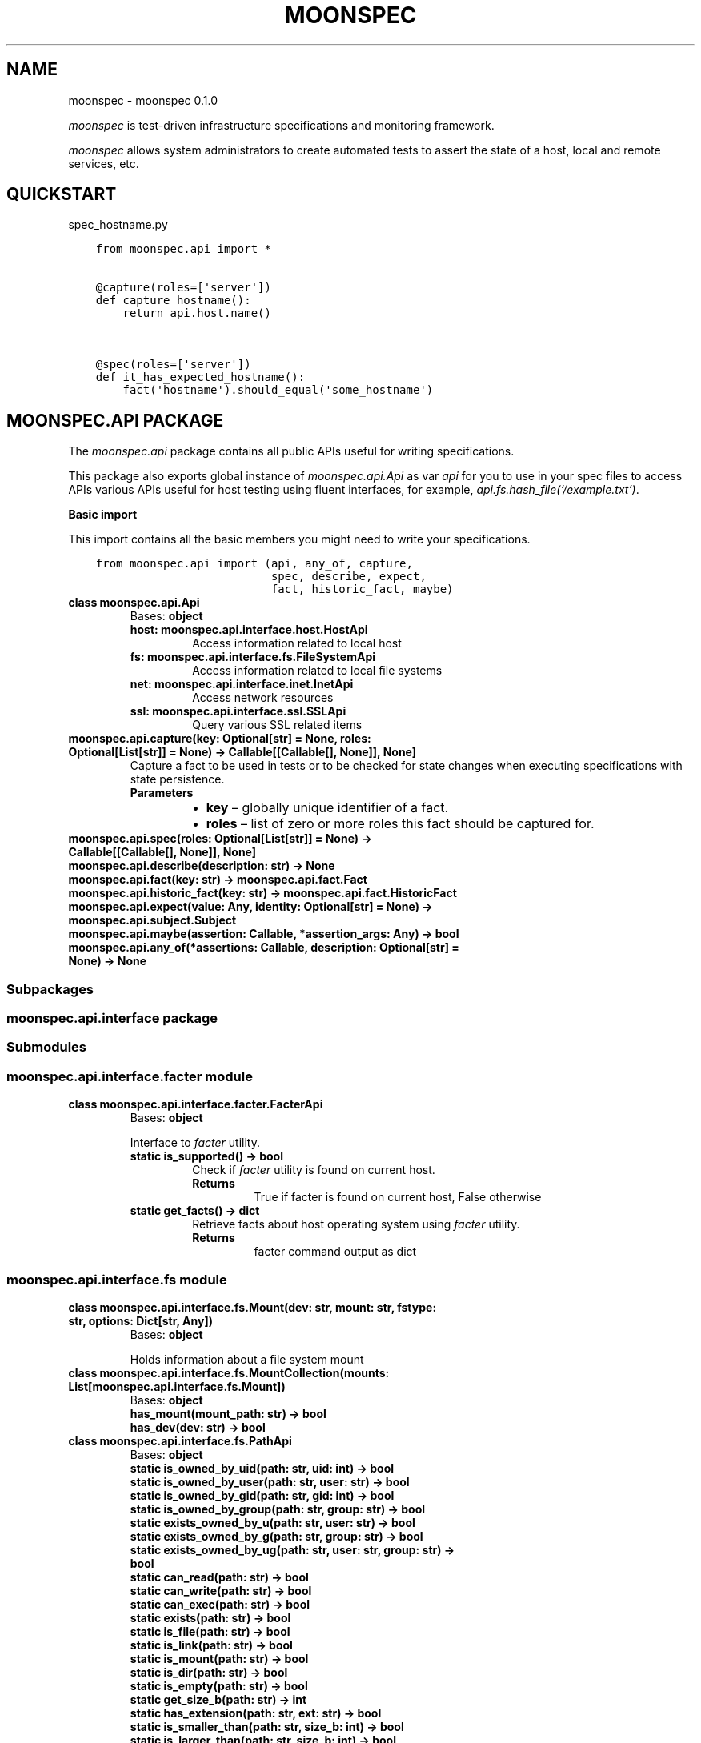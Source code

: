 .\" Man page generated from reStructuredText.
.
.TH "MOONSPEC" "1" "Mar 20, 2021" "" "moonspec"
.SH NAME
moonspec \- moonspec 0.1.0
.
.nr rst2man-indent-level 0
.
.de1 rstReportMargin
\\$1 \\n[an-margin]
level \\n[rst2man-indent-level]
level margin: \\n[rst2man-indent\\n[rst2man-indent-level]]
-
\\n[rst2man-indent0]
\\n[rst2man-indent1]
\\n[rst2man-indent2]
..
.de1 INDENT
.\" .rstReportMargin pre:
. RS \\$1
. nr rst2man-indent\\n[rst2man-indent-level] \\n[an-margin]
. nr rst2man-indent-level +1
.\" .rstReportMargin post:
..
.de UNINDENT
. RE
.\" indent \\n[an-margin]
.\" old: \\n[rst2man-indent\\n[rst2man-indent-level]]
.nr rst2man-indent-level -1
.\" new: \\n[rst2man-indent\\n[rst2man-indent-level]]
.in \\n[rst2man-indent\\n[rst2man-indent-level]]u
..
.sp
\fImoonspec\fP is test\-driven infrastructure specifications and monitoring framework.
.sp
\fImoonspec\fP allows system administrators to create automated tests to assert the state of a host,
local and remote services, etc.
.SH QUICKSTART
.sp
spec_hostname.py
.INDENT 0.0
.INDENT 3.5
.sp
.nf
.ft C
from moonspec.api import *


@capture(roles=[\(aqserver\(aq])
def capture_hostname():
    return api.host.name()


@spec(roles=[\(aqserver\(aq])
def it_has_expected_hostname():
    fact(\(aqhostname\(aq).should_equal(\(aqsome_hostname\(aq)
.ft P
.fi
.UNINDENT
.UNINDENT
.SH MOONSPEC.API PACKAGE
.sp
The \fImoonspec.api\fP package contains all public APIs useful for writing specifications.
.sp
This package also exports global instance of \fImoonspec.api.Api\fP as var \fIapi\fP for you to use in your spec files to
access APIs various APIs useful for host testing using fluent interfaces, for example,
\fIapi.fs.hash_file(‘/example.txt’)\fP\&.
.sp
\fBBasic import\fP
.sp
This import contains all the basic members you might need to write your specifications.
.INDENT 0.0
.INDENT 3.5
.sp
.nf
.ft C
from moonspec.api import (api, any_of, capture,
                          spec, describe, expect,
                          fact, historic_fact, maybe)
.ft P
.fi
.UNINDENT
.UNINDENT
.INDENT 0.0
.TP
.B class moonspec.api.Api
Bases: \fBobject\fP
.INDENT 7.0
.TP
.B host: moonspec.api.interface.host.HostApi
Access information related to local host
.UNINDENT
.INDENT 7.0
.TP
.B fs: moonspec.api.interface.fs.FileSystemApi
Access information related to local file systems
.UNINDENT
.INDENT 7.0
.TP
.B net: moonspec.api.interface.inet.InetApi
Access network resources
.UNINDENT
.INDENT 7.0
.TP
.B ssl: moonspec.api.interface.ssl.SSLApi
Query various SSL related items
.UNINDENT
.UNINDENT
.INDENT 0.0
.TP
.B moonspec.api.capture(key: Optional[str] = None, roles: Optional[List[str]] = None) -> Callable[[Callable[], None]], None]
Capture a fact to be used in tests or to be checked for state changes when executing
specifications with state persistence.
.INDENT 7.0
.TP
.B Parameters
.INDENT 7.0
.IP \(bu 2
\fBkey\fP – globally unique identifier of a fact.
.IP \(bu 2
\fBroles\fP – list of zero or more roles this fact should be captured for.
.UNINDENT
.UNINDENT
.UNINDENT
.INDENT 0.0
.TP
.B moonspec.api.spec(roles: Optional[List[str]] = None) -> Callable[[Callable[], None]], None]
.UNINDENT
.INDENT 0.0
.TP
.B moonspec.api.describe(description: str) -> None
.UNINDENT
.INDENT 0.0
.TP
.B moonspec.api.fact(key: str) -> moonspec.api.fact.Fact
.UNINDENT
.INDENT 0.0
.TP
.B moonspec.api.historic_fact(key: str) -> moonspec.api.fact.HistoricFact
.UNINDENT
.INDENT 0.0
.TP
.B moonspec.api.expect(value: Any, identity: Optional[str] = None) -> moonspec.api.subject.Subject
.UNINDENT
.INDENT 0.0
.TP
.B moonspec.api.maybe(assertion: Callable, *assertion_args: Any) -> bool
.UNINDENT
.INDENT 0.0
.TP
.B moonspec.api.any_of(*assertions: Callable, description: Optional[str] = None) -> None
.UNINDENT
.SS Subpackages
.SS moonspec.api.interface package
.SS Submodules
.SS moonspec.api.interface.facter module
.INDENT 0.0
.TP
.B class moonspec.api.interface.facter.FacterApi
Bases: \fBobject\fP
.sp
Interface to \fIfacter\fP utility.
.INDENT 7.0
.TP
.B static is_supported() -> bool
Check if \fIfacter\fP utility is found on current host.
.INDENT 7.0
.TP
.B Returns
True if facter is found on current host, False otherwise
.UNINDENT
.UNINDENT
.INDENT 7.0
.TP
.B static get_facts() -> dict
Retrieve facts about host operating system using \fIfacter\fP utility.
.INDENT 7.0
.TP
.B Returns
facter command output as dict
.UNINDENT
.UNINDENT
.UNINDENT
.SS moonspec.api.interface.fs module
.INDENT 0.0
.TP
.B class moonspec.api.interface.fs.Mount(dev: str, mount: str, fstype: str, options: Dict[str, Any])
Bases: \fBobject\fP
.sp
Holds information about a file system mount
.UNINDENT
.INDENT 0.0
.TP
.B class moonspec.api.interface.fs.MountCollection(mounts: List[moonspec.api.interface.fs.Mount])
Bases: \fBobject\fP
.INDENT 7.0
.TP
.B has_mount(mount_path: str) -> bool
.UNINDENT
.INDENT 7.0
.TP
.B has_dev(dev: str) -> bool
.UNINDENT
.UNINDENT
.INDENT 0.0
.TP
.B class moonspec.api.interface.fs.PathApi
Bases: \fBobject\fP
.INDENT 7.0
.TP
.B static is_owned_by_uid(path: str, uid: int) -> bool
.UNINDENT
.INDENT 7.0
.TP
.B static is_owned_by_user(path: str, user: str) -> bool
.UNINDENT
.INDENT 7.0
.TP
.B static is_owned_by_gid(path: str, gid: int) -> bool
.UNINDENT
.INDENT 7.0
.TP
.B static is_owned_by_group(path: str, group: str) -> bool
.UNINDENT
.INDENT 7.0
.TP
.B static exists_owned_by_u(path: str, user: str) -> bool
.UNINDENT
.INDENT 7.0
.TP
.B static exists_owned_by_g(path: str, group: str) -> bool
.UNINDENT
.INDENT 7.0
.TP
.B static exists_owned_by_ug(path: str, user: str, group: str) -> bool
.UNINDENT
.INDENT 7.0
.TP
.B static can_read(path: str) -> bool
.UNINDENT
.INDENT 7.0
.TP
.B static can_write(path: str) -> bool
.UNINDENT
.INDENT 7.0
.TP
.B static can_exec(path: str) -> bool
.UNINDENT
.INDENT 7.0
.TP
.B static exists(path: str) -> bool
.UNINDENT
.INDENT 7.0
.TP
.B static is_file(path: str) -> bool
.UNINDENT
.INDENT 7.0
.TP
.B static is_link(path: str) -> bool
.UNINDENT
.INDENT 7.0
.TP
.B static is_mount(path: str) -> bool
.UNINDENT
.INDENT 7.0
.TP
.B static is_dir(path: str) -> bool
.UNINDENT
.INDENT 7.0
.TP
.B static is_empty(path: str) -> bool
.UNINDENT
.INDENT 7.0
.TP
.B static get_size_b(path: str) -> int
.UNINDENT
.INDENT 7.0
.TP
.B static has_extension(path: str, ext: str) -> bool
.UNINDENT
.INDENT 7.0
.TP
.B static is_smaller_than(path: str, size_b: int) -> bool
.UNINDENT
.INDENT 7.0
.TP
.B static is_larger_than(path: str, size_b: int) -> bool
.UNINDENT
.INDENT 7.0
.TP
.B static is_of_size(path: str, size_b: int) -> bool
.UNINDENT
.UNINDENT
.INDENT 0.0
.TP
.B class moonspec.api.interface.fs.FileSystemApi
Bases: \fBobject\fP
.INDENT 7.0
.TP
.B Variables
\fBpath\fP – PathApi: instance of PathApi
.UNINDENT
.INDENT 7.0
.TP
.B static stat(path: str) -> os.stat_result
.UNINDENT
.INDENT 7.0
.TP
.B static hash_file(path: str, *hash_names: str) -> Union[str, Dict[str, str]]
.UNINDENT
.INDENT 7.0
.TP
.B static all_files_in(path: str, matcher: Union[Callable[[str], bool], re.Pattern]) -> List[str]
.UNINDENT
.INDENT 7.0
.TP
.B static line_in_file(path: str, matcher: Union[Callable[[str], bool], re.Pattern]) -> Union[bool, str]
.UNINDENT
.INDENT 7.0
.TP
.B static lines_in_file(path: str, matcher: Union[Callable[[str], bool], re.Pattern]) -> List[str]
.UNINDENT
.INDENT 7.0
.TP
.B static space_free(path: str) -> int
.UNINDENT
.INDENT 7.0
.TP
.B static space_used(path: str) -> int
.UNINDENT
.INDENT 7.0
.TP
.B static space_total(path: str) -> int
.UNINDENT
.INDENT 7.0
.TP
.B static space_gt_threshold(path: str, threshold_percent: Union[float, int]) -> bool
.UNINDENT
.INDENT 7.0
.TP
.B static mounts() -> moonspec.api.interface.fs.MountCollection
.UNINDENT
.UNINDENT
.SS moonspec.api.interface.host module
.INDENT 0.0
.TP
.B class moonspec.api.interface.host.HostUser
Bases: \fBobject\fP
.UNINDENT
.INDENT 0.0
.TP
.B class moonspec.api.interface.host.HostGroup
Bases: \fBobject\fP
.UNINDENT
.INDENT 0.0
.TP
.B class moonspec.api.interface.host.HostApi
Bases: \fBobject\fP
.INDENT 7.0
.TP
.B static username() -> str
.UNINDENT
.INDENT 7.0
.TP
.B static fqdn() -> str
.UNINDENT
.INDENT 7.0
.TP
.B static name() -> str
.UNINDENT
.INDENT 7.0
.TP
.B static user_exists(user: str) -> bool
.UNINDENT
.INDENT 7.0
.TP
.B static group_exists(group: str) -> bool
.UNINDENT
.INDENT 7.0
.TP
.B static users() -> List[moonspec.api.interface.host.HostUser]
.UNINDENT
.INDENT 7.0
.TP
.B static groups() -> List[moonspec.api.interface.host.HostGroup]
.UNINDENT
.INDENT 7.0
.TP
.B static cpu_count() -> int
.UNINDENT
.UNINDENT
.SS moonspec.api.interface.inet module
.INDENT 0.0
.TP
.B class moonspec.api.interface.inet.InetApi
Bases: \fBobject\fP
.INDENT 7.0
.TP
.B static tcp_check_open(host: str, port: int, timeout_ms: int = 1000) -> bool
.UNINDENT
.INDENT 7.0
.TP
.B static tcp_latency(host: str, port: int, timeout_ms: int = 1000) -> float
.UNINDENT
.INDENT 7.0
.TP
.B static tcp_latency_avg(host: str, port: int, runs: int = 5, timeout_ms: int = 1000, delay_ms: int = 100) -> float
.UNINDENT
.UNINDENT
.SS moonspec.api.interface.libvirtd module
.INDENT 0.0
.TP
.B class moonspec.api.interface.libvirtd.LibvirtApi
Bases: \fBobject\fP
.INDENT 7.0
.TP
.B static ro() -> libvirt.virConnect
.UNINDENT
.INDENT 7.0
.TP
.B static admin() -> libvirt.virConnect
.UNINDENT
.UNINDENT
.SS moonspec.api.interface.osqueryd module
.INDENT 0.0
.TP
.B class moonspec.api.interface.osqueryd.OSQueryApi
Bases: \fBobject\fP
.INDENT 7.0
.TP
.B static supports() -> bool
.UNINDENT
.INDENT 7.0
.TP
.B static client() -> osquery.extensions.ExtensionManager.Client
.UNINDENT
.INDENT 7.0
.TP
.B static query(query: str) -> Optional[Union[Dict, List, float, int, bool]]
.UNINDENT
.UNINDENT
.SS moonspec.api.interface.ssl module
.INDENT 0.0
.TP
.B class moonspec.api.interface.ssl.SSLApi
Bases: \fBobject\fP
.INDENT 7.0
.TP
.B static get_remote_x509(host: str, port: int, verify: bool = True, timeout_ms: int = 1000) -> Union[cryptography.x509.base.Certificate, None, bool]
.INDENT 7.0
.TP
.B Parameters
.INDENT 7.0
.IP \(bu 2
\fBhost\fP – 
.IP \(bu 2
\fBport\fP – 
.IP \(bu 2
\fBverify\fP – 
.IP \(bu 2
\fBtimeout_ms\fP – 
.UNINDENT
.TP
.B Returns
Instance of Certificate, None if certificate can’t be retrieved, or False if verify=True, and
certificate is invalid.
.UNINDENT
.UNINDENT
.UNINDENT
.SS moonspec.api.interface.systemd module
.INDENT 0.0
.TP
.B class moonspec.api.interface.systemd.SystemdApi
Bases: \fBobject\fP
.sp
Interface to SystemD
.INDENT 7.0
.TP
.B static is_supported() -> bool
Check if SystemD is supported on this host
.INDENT 7.0
.TP
.B Returns
True if supported, False otherwise
.UNINDENT
.UNINDENT
.INDENT 7.0
.TP
.B static show(service: str) -> Dict[str, Any]
.UNINDENT
.INDENT 7.0
.TP
.B static is_active(service_name: str) -> bool
.UNINDENT
.INDENT 7.0
.TP
.B static is_enabled(service_name: str) -> bool
.UNINDENT
.INDENT 7.0
.TP
.B static get_service_state(service_name: str) -> Union[None, str]
.UNINDENT
.UNINDENT
.SS Submodules
.SS moonspec.api.fact module
.INDENT 0.0
.TP
.B class moonspec.api.fact.HistoricFact(key: str, value: Any)
Bases: \fI\%moonspec.api.subject.Subject\fP
.sp
A subject used to hold value of a fact from previous runs
.UNINDENT
.INDENT 0.0
.TP
.B class moonspec.api.fact.Fact(key: str, value: Any)
Bases: \fI\%moonspec.api.subject.Subject\fP
.sp
A subject used to hold state indicator of a system \- a fact
.INDENT 7.0
.TP
.B should_not_have_changed(missing_ok: bool = True) -> None
Verify if value of this fact has not changed over time
:param missing_ok: True if absent historic values should be ignored, False otherwise. By default, True.
:return: True if fact value has not changed when compared to current value (self vs historic)
.UNINDENT
.UNINDENT
.SS moonspec.api.subject module
.INDENT 0.0
.TP
.B class moonspec.api.subject.ComparatorExpectations(value)
Bases: \fBenum.Enum\fP
.sp
An enumeration.
.INDENT 7.0
.TP
.B ABSENT = 0
.UNINDENT
.INDENT 7.0
.TP
.B PRESENT = 1
.UNINDENT
.INDENT 7.0
.TP
.B EQUAL = 2
.UNINDENT
.INDENT 7.0
.TP
.B NOT_EQUAL = 3
.UNINDENT
.INDENT 7.0
.TP
.B NOT_CHANGED = 4
.UNINDENT
.INDENT 7.0
.TP
.B SELF_IS_NUMBER = 5
.UNINDENT
.INDENT 7.0
.TP
.B OTHER_IS_NUMBER = 6
.UNINDENT
.INDENT 7.0
.TP
.B LT = 7
.UNINDENT
.INDENT 7.0
.TP
.B GT = 8
.UNINDENT
.INDENT 7.0
.TP
.B LTE = 9
.UNINDENT
.INDENT 7.0
.TP
.B GTE = 10
.UNINDENT
.INDENT 7.0
.TP
.B EMPTY = 11
.UNINDENT
.INDENT 7.0
.TP
.B NOT_EMPTY = 12
.UNINDENT
.INDENT 7.0
.TP
.B CB = 13
.UNINDENT
.INDENT 7.0
.TP
.B TYPE = 14
.UNINDENT
.INDENT 7.0
.TP
.B ANY_OF = 15
.UNINDENT
.INDENT 7.0
.TP
.B NONE_OF = 16
.UNINDENT
.INDENT 7.0
.TP
.B CONTAIN_ANY_OF = 17
.UNINDENT
.INDENT 7.0
.TP
.B CONTAIN_NONE_OF = 18
.UNINDENT
.INDENT 7.0
.TP
.B CONTAIN_ALL_OF = 19
.UNINDENT
.INDENT 7.0
.TP
.B HAVE_KEYS = 20
.UNINDENT
.INDENT 7.0
.TP
.B NOT_HAVE_KEYS = 21
.UNINDENT
.INDENT 7.0
.TP
.B MATCH = 22
.UNINDENT
.INDENT 7.0
.TP
.B NOT_MATCH = 23
.UNINDENT
.INDENT 7.0
.TP
.B CONTAIN_MATCH = 24
.UNINDENT
.INDENT 7.0
.TP
.B NOT_CONTAIN_MATCH = 25
.UNINDENT
.INDENT 7.0
.TP
.B LENGTH = 26
.UNINDENT
.INDENT 7.0
.TP
.B NOT_LENGTH = 27
.UNINDENT
.UNINDENT
.INDENT 0.0
.TP
.B exception moonspec.api.subject.SubjectExpectationException(identity: Optional[str], expected_value: Any, actual_value: Any, expectation: Optional[moonspec.api.subject.ComparatorExpectations] = None)
Bases: \fBRuntimeError\fP
.UNINDENT
.INDENT 0.0
.TP
.B class moonspec.api.subject.Subject(value: Any, identity: Optional[str] = None)
Bases: \fBobject\fP
.INDENT 7.0
.TP
.B should_be_present() -> None
.UNINDENT
.INDENT 7.0
.TP
.B should_be_absent() -> None
.UNINDENT
.INDENT 7.0
.TP
.B should_equal(other: Any) -> None
.UNINDENT
.INDENT 7.0
.TP
.B should_not_equal(other: Any) -> None
.UNINDENT
.INDENT 7.0
.TP
.B should_be_empty() -> None
.UNINDENT
.INDENT 7.0
.TP
.B should_not_be_empty() -> None
.UNINDENT
.INDENT 7.0
.TP
.B should_be_lt(other: Any) -> None
.UNINDENT
.INDENT 7.0
.TP
.B should_be_gt(other: Any) -> None
.UNINDENT
.INDENT 7.0
.TP
.B should_be_lte(other: Any) -> None
.UNINDENT
.INDENT 7.0
.TP
.B should_be_gte(other: Any) -> None
.UNINDENT
.INDENT 7.0
.TP
.B should_be_true() -> None
.UNINDENT
.INDENT 7.0
.TP
.B should_be_false() -> None
.UNINDENT
.INDENT 7.0
.TP
.B should_be_any_of(*args: Any) -> None
.UNINDENT
.INDENT 7.0
.TP
.B should_be_none_of(*args: Any) -> None
.UNINDENT
.INDENT 7.0
.TP
.B should_contain_any_of(*args: Any) -> None
.UNINDENT
.INDENT 7.0
.TP
.B should_contain_none_of(*args: Any) -> None
.UNINDENT
.INDENT 7.0
.TP
.B should_contain_all_of(*args: Any) -> None
.UNINDENT
.INDENT 7.0
.TP
.B should_have_keys(*args: str) -> None
.UNINDENT
.INDENT 7.0
.TP
.B should_not_have_keys(*args: str) -> None
.UNINDENT
.INDENT 7.0
.TP
.B should_match(pattern: Union[re.Pattern, str]) -> None
.UNINDENT
.INDENT 7.0
.TP
.B should_not_match(pattern: Union[re.Pattern, str]) -> None
.UNINDENT
.INDENT 7.0
.TP
.B should_contain_match(pattern: Union[re.Pattern, str]) -> None
.UNINDENT
.INDENT 7.0
.TP
.B should_not_contain_match(pattern: Union[re.Pattern, str]) -> None
.UNINDENT
.INDENT 7.0
.TP
.B should_have_length(length: int) -> None
.UNINDENT
.INDENT 7.0
.TP
.B should_not_have_length(length: int) -> None
.UNINDENT
.INDENT 7.0
.TP
.B should(matcher: Callable[[Any], bool]) -> None
.UNINDENT
.INDENT 7.0
.TP
.B to_be_present() -> None
.UNINDENT
.INDENT 7.0
.TP
.B to_be_absent() -> None
.UNINDENT
.INDENT 7.0
.TP
.B to_equal(other: Any) -> None
.UNINDENT
.INDENT 7.0
.TP
.B to_not_equal(other: Any) -> None
.UNINDENT
.INDENT 7.0
.TP
.B to_be_empty() -> None
.UNINDENT
.INDENT 7.0
.TP
.B to_not_be_empty() -> None
.UNINDENT
.INDENT 7.0
.TP
.B to_be_lt(other: Any) -> None
.UNINDENT
.INDENT 7.0
.TP
.B to_be_gt(other: Any) -> None
.UNINDENT
.INDENT 7.0
.TP
.B to_be_lte(other: Any) -> None
.UNINDENT
.INDENT 7.0
.TP
.B to_be_gte(other: Any) -> None
.UNINDENT
.INDENT 7.0
.TP
.B to(matcher: Callable[[Any], bool]) -> None
.UNINDENT
.INDENT 7.0
.TP
.B to_be_true() -> None
.UNINDENT
.INDENT 7.0
.TP
.B to_be_false() -> None
.UNINDENT
.INDENT 7.0
.TP
.B to_be_any_of(*args: Any) -> None
.UNINDENT
.INDENT 7.0
.TP
.B to_be_none_of(*args: Any) -> None
.UNINDENT
.INDENT 7.0
.TP
.B to_contain_any_of(*args: Any) -> None
.UNINDENT
.INDENT 7.0
.TP
.B to_contain_none_of(*args: Any) -> None
.UNINDENT
.INDENT 7.0
.TP
.B to_contain_all_of(*args: Any) -> None
.UNINDENT
.INDENT 7.0
.TP
.B to_have_keys(*args: str) -> None
.UNINDENT
.INDENT 7.0
.TP
.B to_not_have_keys(*args: str) -> None
.UNINDENT
.INDENT 7.0
.TP
.B to_match(pattern: Union[re.Pattern, str]) -> None
.UNINDENT
.INDENT 7.0
.TP
.B to_not_match(pattern: Union[re.Pattern, str]) -> None
.UNINDENT
.INDENT 7.0
.TP
.B to_contain_match(pattern: Union[re.Pattern, str]) -> None
.UNINDENT
.INDENT 7.0
.TP
.B to_not_contain_match(pattern: Union[re.Pattern, str]) -> None
.UNINDENT
.INDENT 7.0
.TP
.B to_have_length(length: int) -> None
.UNINDENT
.INDENT 7.0
.TP
.B to_not_have_length(length: int) -> None
.UNINDENT
.INDENT 7.0
.TP
.B lookup(key: str) -> moonspec.api.subject.Subject
.UNINDENT
.INDENT 7.0
.TP
.B at(index: int) -> moonspec.api.subject.Subject
.UNINDENT
.UNINDENT
.INDENT 0.0
.IP \(bu 2
genindex
.IP \(bu 2
modindex
.IP \(bu 2
search
.UNINDENT
.SH AUTHOR
Matīss Treinis
.SH COPYRIGHT
2021, Matīss Treinis
.\" Generated by docutils manpage writer.
.
